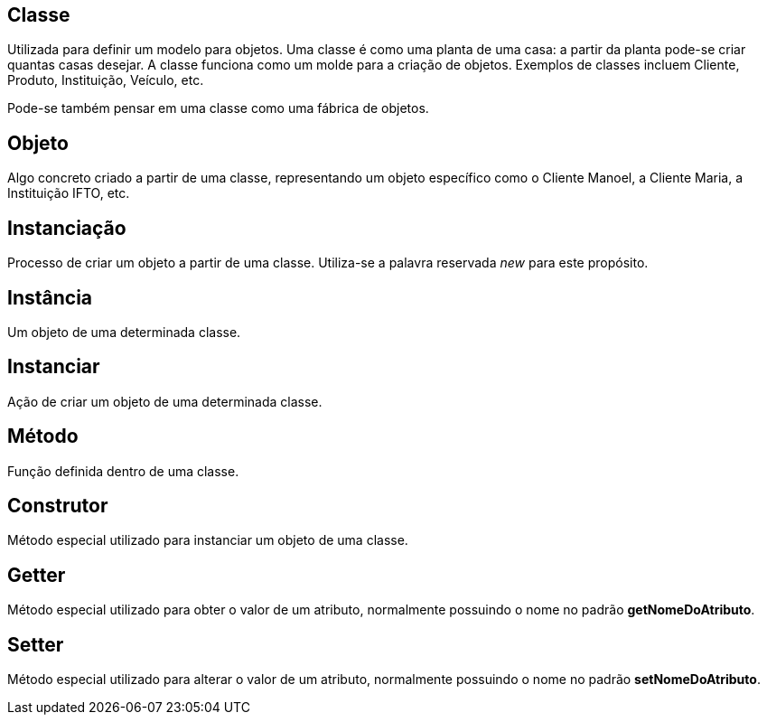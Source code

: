 ## Classe
Utilizada para definir um modelo para objetos. Uma classe é como uma planta de uma casa: a partir da planta pode-se criar quantas casas desejar. A classe funciona como um molde para a criação de objetos.
Exemplos de classes incluem Cliente, Produto, Instituição, Veículo, etc.

Pode-se também pensar em uma classe como uma fábrica de objetos.

## Objeto
Algo concreto criado a partir de uma classe, representando um objeto específico como o Cliente Manoel, a Cliente Maria, a Instituição IFTO, etc.

## Instanciação
Processo de criar um objeto a partir de uma classe. Utiliza-se a palavra reservada _new_ para este propósito.

## Instância
Um objeto de uma determinada classe.

## Instanciar
Ação de criar um objeto de uma determinada classe.

## Método
Função definida dentro de uma classe.

## Construtor
Método especial utilizado para instanciar um objeto de uma classe.

## Getter
Método especial utilizado para obter o valor de um atributo, normalmente possuindo o nome no padrão *getNomeDoAtributo*.

## Setter
Método especial utilizado para alterar o valor de um atributo, normalmente possuindo o nome no padrão *setNomeDoAtributo*.
